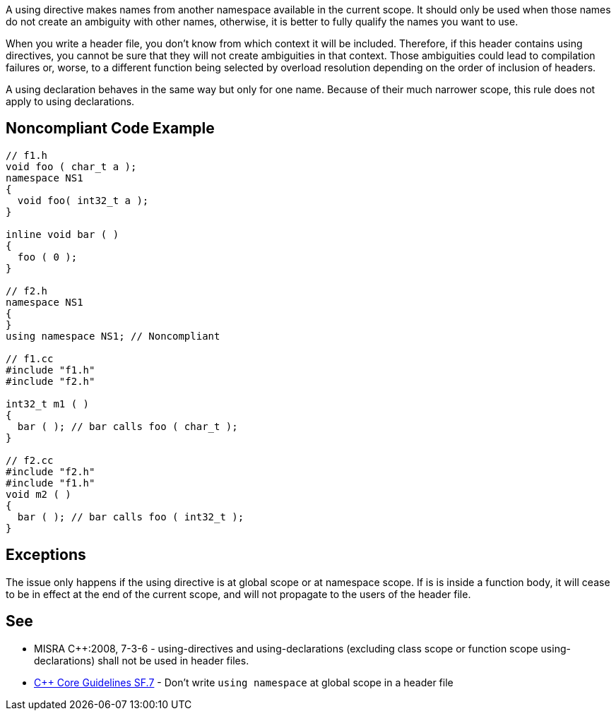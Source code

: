 A using directive makes names from another namespace available in the current scope. It should only be used when those names do not create an ambiguity with other names, otherwise, it is better to fully qualify the names you want to use.


When you write a header file, you don't know from which context it will be included. Therefore, if this header contains using directives, you cannot be sure that they will not create ambiguities in that context. Those ambiguities could lead to compilation failures or, worse, to a different function being selected by overload resolution depending on the order of inclusion of headers.


A using declaration behaves in the same way but only for one name. Because of their much narrower scope, this rule does not apply to using declarations.

== Noncompliant Code Example

----
// f1.h
void foo ( char_t a );
namespace NS1
{
  void foo( int32_t a );
}

inline void bar ( )
{
  foo ( 0 );
}

// f2.h
namespace NS1
{
}
using namespace NS1; // Noncompliant

// f1.cc
#include "f1.h"
#include "f2.h"

int32_t m1 ( )
{
  bar ( ); // bar calls foo ( char_t );
}

// f2.cc
#include "f2.h"
#include "f1.h"
void m2 ( )
{
  bar ( ); // bar calls foo ( int32_t );
}
----

== Exceptions

The issue only happens if the using directive is at global scope or at namespace scope. If is is inside a function body, it will cease to be in effect at the end of the current scope, and will not propagate to the users of the header file.

== See

* MISRA {cpp}:2008, 7-3-6 - using-directives and using-declarations (excluding class scope or function scope using-declarations) shall not be used in header files.
* https://github.com/isocpp/CppCoreGuidelines/blob/036324/CppCoreGuidelines.md#sf7-dont-write-using-namespace-at-global-scope-in-a-header-file[{cpp} Core Guidelines SF.7] - Don’t write ``++using namespace++`` at global scope in a header file
